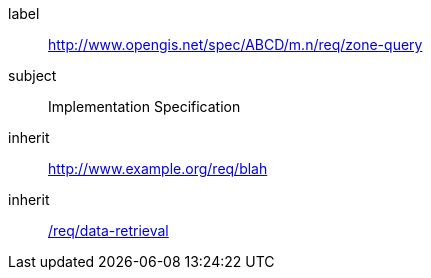 ////
[cols="1,4",width="90%"]
|===
2+|*Requirements Class* {set:cellbgcolor:#CACCCE}
2+|http://www.opengis.net/spec/ABCD/m.n/req/zone-query {set:cellbgcolor:#FFFFFF}
|Target type |Token
|Dependency |http://www.example.org/req/blah
|Dependency |urn:iso:ts:iso:19139:clause:6
|*Requirement 1* {set:cellbgcolor:#CACCCE} |http://www.opengis.net/spec/ABCD/m.n/req/zone-query/req-name-1 +
requirement description {set:cellbgcolor:#FFFFFF}
|*Requirement 2* {set:cellbgcolor:#CACCCE} |http://www.opengis.net/spec/ABCD/m.n/req/zone-query/req-name-2 +
requirement description {set:cellbgcolor:#FFFFFF}

|*Requirement 3* {set:cellbgcolor:#CACCCE} |http://www.opengis.net/spec/ABCD/m.n/req/zone-query/req-name-3 +
requirement description
{set:cellbgcolor:#FFFFFF}
|===
////

[[rc_zone-query]]
[requirements_class]
====
[%metadata]
label:: http://www.opengis.net/spec/ABCD/m.n/req/zone-query
subject:: Implementation Specification
inherit:: link:http://www.example.org/req/blah[http://www.example.org/req/blah]
inherit:: <<rc_data-retrieval,/req/data-retrieval>>
====
